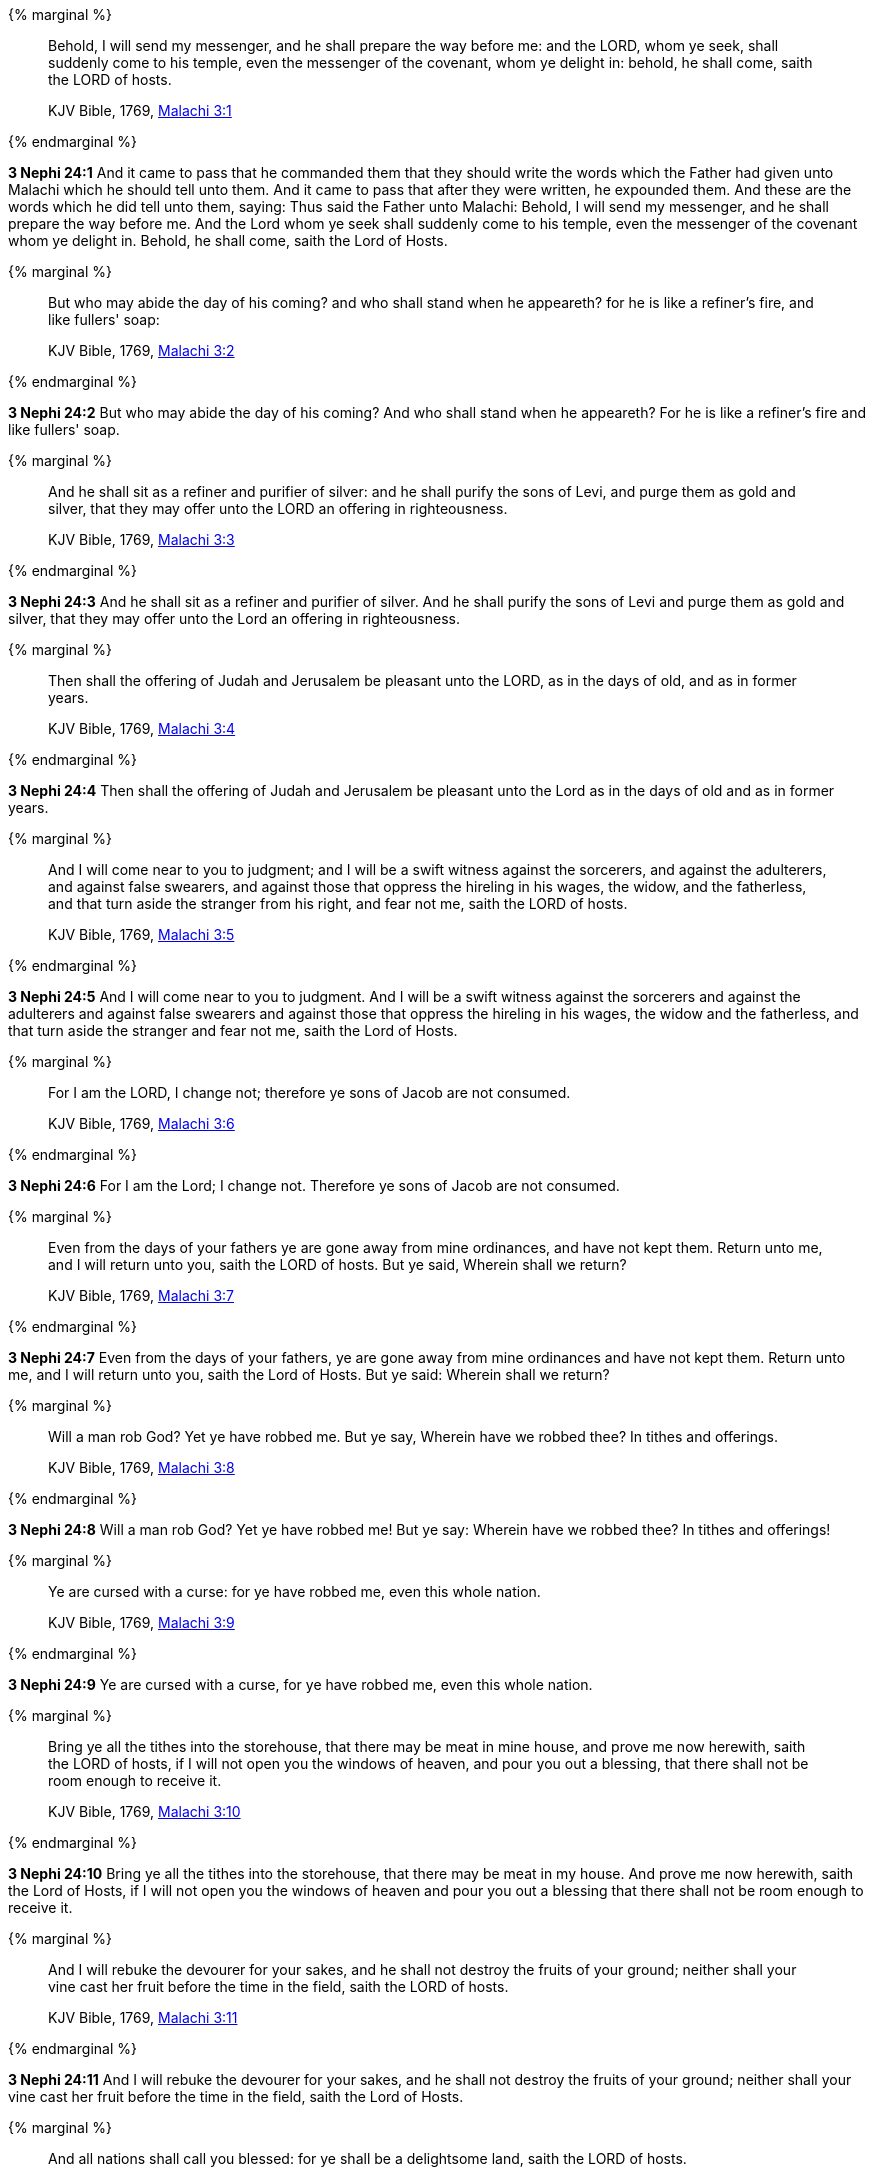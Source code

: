 {% marginal %}
____
Behold, I will send my messenger, and he shall prepare the way before me: and the LORD, whom ye seek, shall suddenly come to his temple, even the messenger of the covenant, whom ye delight in: behold, he shall come, saith the LORD of hosts.

KJV Bible, 1769, http://www.kingjamesbibleonline.org/Malachi-Chapter-3/[Malachi 3:1]
____
{% endmarginal %}


*3 Nephi 24:1* [highlight]#And it came to pass that he commanded them that they should write the words which the Father had given unto Malachi which he should tell unto them. And it came to pass that after they were written, he expounded them. And these are the words which he did tell unto them, saying: Thus said the Father unto Malachi: Behold, I will send my messenger, and he shall prepare the way before me. And the Lord whom ye seek shall suddenly come to his temple, even the messenger of the covenant whom ye delight in. Behold, he shall come, saith the Lord of Hosts.#

{% marginal %}
____
But who may abide the day of his coming? and who shall stand when he appeareth? for he is like a refiner's fire, and like fullers' soap:

KJV Bible, 1769, http://www.kingjamesbibleonline.org/Malachi-Chapter-3/[Malachi 3:2]
____
{% endmarginal %}


*3 Nephi 24:2* [highlight]#But who may abide the day of his coming? And who shall stand when he appeareth? For he is like a refiner's fire and like fullers' soap.#

{% marginal %}
____
And he shall sit as a refiner and purifier of silver: and he shall purify the sons of Levi, and purge them as gold and silver, that they may offer unto the LORD an offering in righteousness.

KJV Bible, 1769, http://www.kingjamesbibleonline.org/Malachi-Chapter-3/[Malachi 3:3]
____
{% endmarginal %}


*3 Nephi 24:3* [highlight]#And he shall sit as a refiner and purifier of silver. And he shall purify the sons of Levi and purge them as gold and silver, that they may offer unto the Lord an offering in righteousness.#

{% marginal %}
____
Then shall the offering of Judah and Jerusalem be pleasant unto the LORD, as in the days of old, and as in former years.

KJV Bible, 1769, http://www.kingjamesbibleonline.org/Malachi-Chapter-3/[Malachi 3:4]
____
{% endmarginal %}


*3 Nephi 24:4* [highlight]#Then shall the offering of Judah and Jerusalem be pleasant unto the Lord as in the days of old and as in former years.#

{% marginal %}
____
And I will come near to you to judgment; and I will be a swift witness against the sorcerers, and against the adulterers, and against false swearers, and against those that oppress the hireling in his wages, the widow, and the fatherless, and that turn aside the stranger from his right, and fear not me, saith the LORD of hosts.

KJV Bible, 1769, http://www.kingjamesbibleonline.org/Malachi-Chapter-3/[Malachi 3:5]
____
{% endmarginal %}


*3 Nephi 24:5* [highlight]#And I will come near to you to judgment. And I will be a swift witness against the sorcerers and against the adulterers and against false swearers and against those that oppress the hireling in his wages, the widow and the fatherless, and that turn aside the stranger and fear not me, saith the Lord of Hosts.#

{% marginal %}
____
For I am the LORD, I change not; therefore ye sons of Jacob are not consumed.

KJV Bible, 1769, http://www.kingjamesbibleonline.org/Malachi-Chapter-3/[Malachi 3:6]
____
{% endmarginal %}


*3 Nephi 24:6* [highlight]#For I am the Lord; I change not. Therefore ye sons of Jacob are not consumed.#

{% marginal %}
____
Even from the days of your fathers ye are gone away from mine ordinances, and have not kept them. Return unto me, and I will return unto you, saith the LORD of hosts. But ye said, Wherein shall we return?

KJV Bible, 1769, http://www.kingjamesbibleonline.org/Malachi-Chapter-3/[Malachi 3:7]
____
{% endmarginal %}


*3 Nephi 24:7* [highlight]#Even from the days of your fathers, ye are gone away from mine ordinances and have not kept them. Return unto me, and I will return unto you, saith the Lord of Hosts. But ye said: Wherein shall we return?#

{% marginal %}
____
Will a man rob God? Yet ye have robbed me. But ye say, Wherein have we robbed thee? In tithes and offerings.

KJV Bible, 1769, http://www.kingjamesbibleonline.org/Malachi-Chapter-3/[Malachi 3:8]
____
{% endmarginal %}


*3 Nephi 24:8* [highlight]#Will a man rob God? Yet ye have robbed me! But ye say: Wherein have we robbed thee? In tithes and offerings!#

{% marginal %}
____
Ye are cursed with a curse: for ye have robbed me, even this whole nation.

KJV Bible, 1769, http://www.kingjamesbibleonline.org/Malachi-Chapter-3/[Malachi 3:9]
____
{% endmarginal %}


*3 Nephi 24:9* [highlight]#Ye are cursed with a curse, for ye have robbed me, even this whole nation.#

{% marginal %}
____
Bring ye all the tithes into the storehouse, that there may be meat in mine house, and prove me now herewith, saith the LORD of hosts, if I will not open you the windows of heaven, and pour you out a blessing, that there shall not be room enough to receive it.

KJV Bible, 1769, http://www.kingjamesbibleonline.org/Malachi-Chapter-3/[Malachi 3:10]
____
{% endmarginal %}


*3 Nephi 24:10* [highlight]#Bring ye all the tithes into the storehouse, that there may be meat in my house. And prove me now herewith, saith the Lord of Hosts, if I will not open you the windows of heaven and pour you out a blessing that there shall not be room enough to receive it.#

{% marginal %}
____
And I will rebuke the devourer for your sakes, and he shall not destroy the fruits of your ground; neither shall your vine cast her fruit before the time in the field, saith the LORD of hosts.

KJV Bible, 1769, http://www.kingjamesbibleonline.org/Malachi-Chapter-3/[Malachi 3:11]
____
{% endmarginal %}


*3 Nephi 24:11* [highlight]#And I will rebuke the devourer for your sakes, and he shall not destroy the fruits of your ground; neither shall your vine cast her fruit before the time in the field, saith the Lord of Hosts.#

{% marginal %}
____
And all nations shall call you blessed: for ye shall be a delightsome land, saith the LORD of hosts.

KJV Bible, 1769, http://www.kingjamesbibleonline.org/Malachi-Chapter-3/[Malachi 3:12]
____
{% endmarginal %}


*3 Nephi 24:12* [highlight]#And all nations shall call you blessed, for ye shall be a delightsome land, saith the Lord of Hosts.#

{% marginal %}
____
Your words have been stout against me, saith the LORD. Yet ye say, What have we spoken so much against thee?

KJV Bible, 1769, http://www.kingjamesbibleonline.org/Malachi-Chapter-3/[Malachi 3:13]
____
{% endmarginal %}


*3 Nephi 24:13* [highlight]#Your words have been stout against me, saith the Lord. Yet ye say: What have we spoken against thee?#

{% marginal %}
____
Ye have said, It is vain to serve God: and what profit is it that we have kept his ordinance, and that we have walked mournfully before the LORD of hosts?

KJV Bible, 1769, http://www.kingjamesbibleonline.org/Malachi-Chapter-3/[Malachi 3:14]
____
{% endmarginal %}


*3 Nephi 24:14* [highlight]#Ye have said: It is vain to serve God. And what doth it profit that we have kept his ordinance and that we have walked mournfully before the Lord of Hosts?#

{% marginal %}
____
And now we call the proud happy; yea, they that work wickedness are set up; yea, they that tempt God are even delivered.

KJV Bible, 1769, http://www.kingjamesbibleonline.org/Malachi-Chapter-3/[Malachi 3:15]
____
{% endmarginal %}


*3 Nephi 24:15* [highlight]#And now, we call the proud happy. Yea, they that work wickedness are set up; yea, them that tempt God are even delivered.#

{% marginal %}
____
Then they that feared the LORD spake often one to another: and the LORD hearkened, and heard it, and a book of remembrance was written before him for them that feared the LORD, and that thought upon his name.

KJV Bible, 1769, http://www.kingjamesbibleonline.org/Malachi-Chapter-3/[Malachi 3:16]
____
{% endmarginal %}


*3 Nephi 24:16* [highlight]#Then they that feared the Lord spake often one to another, and the Lord hearkened and heard. And a book of remembrance was written before him for them that feared the Lord and that thought upon his name.#

{% marginal %}
____
And they shall be mine, saith the LORD of hosts, in that day when I make up my jewels; and I will spare them, as a man spareth his own son that serveth him.

KJV Bible, 1769, http://www.kingjamesbibleonline.org/Malachi-Chapter-3/[Malachi 3:17]
____
{% endmarginal %}


*3 Nephi 24:17* [highlight]#And they shall be mine, saith the Lord of Hosts, in that day when I make up my jewels. And I will spare them as a man spareth his own son that serveth him.#

{% marginal %}
____
Then shall ye return, and discern between the righteous and the wicked, between him that serveth God and him that serveth him not.

KJV Bible, 1769, http://www.kingjamesbibleonline.org/Malachi-Chapter-3/[Malachi 3:18]
____
{% endmarginal %}


*3 Nephi 24:18* [highlight]#Then shall ye return and discern between the righteous and the wicked, between him that serveth God and him that serveth him not.#

